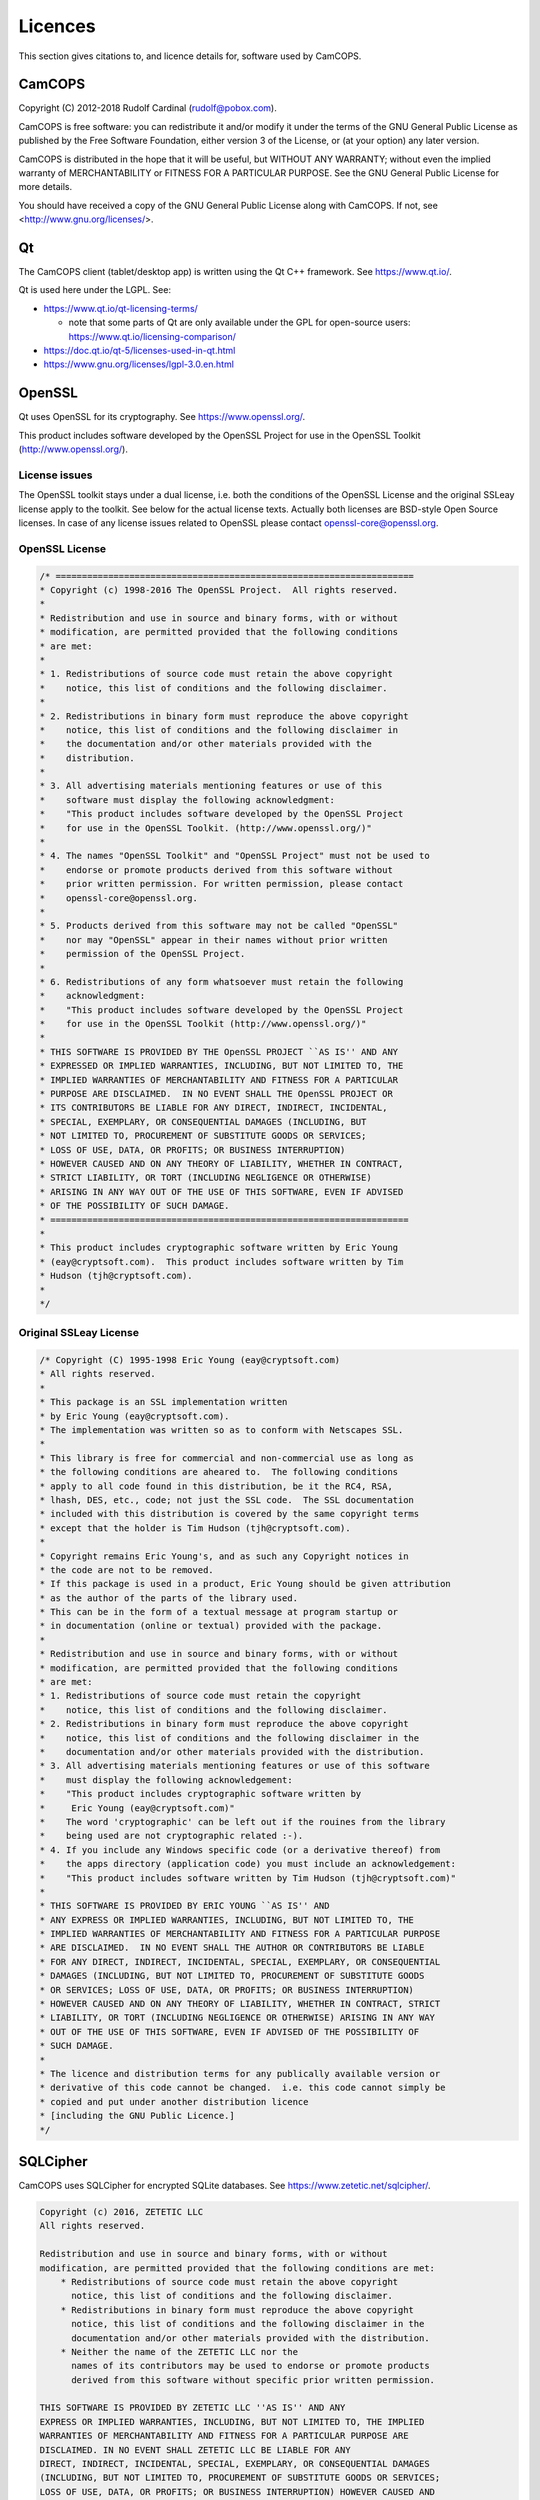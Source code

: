 ..  documentation/source/misc/licenses.rst

..  Copyright (C) 2012-2018 Rudolf Cardinal (rudolf@pobox.com).
    .
    This file is part of CamCOPS.
    .
    CamCOPS is free software: you can redistribute it and/or modify
    it under the terms of the GNU General Public License as published by
    the Free Software Foundation, either version 3 of the License, or
    (at your option) any later version.
    .
    CamCOPS is distributed in the hope that it will be useful,
    but WITHOUT ANY WARRANTY; without even the implied warranty of
    MERCHANTABILITY or FITNESS FOR A PARTICULAR PURPOSE. See the
    GNU General Public License for more details.
    .
    You should have received a copy of the GNU General Public License
    along with CamCOPS. If not, see <http://www.gnu.org/licenses/>.

.. |denovo| replace:: *de novo*

Licences
========

This section gives citations to, and licence details for, software used by
CamCOPS.

.. _licences_camcops:

CamCOPS
-------

Copyright (C) 2012-2018 Rudolf Cardinal (rudolf@pobox.com).

CamCOPS is free software: you can redistribute it and/or modify
it under the terms of the GNU General Public License as published by
the Free Software Foundation, either version 3 of the License, or
(at your option) any later version.

CamCOPS is distributed in the hope that it will be useful,
but WITHOUT ANY WARRANTY; without even the implied warranty of
MERCHANTABILITY or FITNESS FOR A PARTICULAR PURPOSE. See the
GNU General Public License for more details.

You should have received a copy of the GNU General Public License
along with CamCOPS. If not, see <http://www.gnu.org/licenses/>.


.. _licences_other:

.. _licences_qt:

Qt
--

The CamCOPS client (tablet/desktop app) is written using the Qt C++ framework.
See https://www.qt.io/.

Qt is used here under the LGPL. See:

- https://www.qt.io/qt-licensing-terms/

  - note that some parts of Qt are only available under the GPL for open-source
    users: https://www.qt.io/licensing-comparison/

- https://doc.qt.io/qt-5/licenses-used-in-qt.html

- https://www.gnu.org/licenses/lgpl-3.0.en.html

OpenSSL
-------

Qt uses OpenSSL for its cryptography. See https://www.openssl.org/.

This product includes software developed by the OpenSSL Project for use in the
OpenSSL Toolkit (http://www.openssl.org/).

License issues
~~~~~~~~~~~~~~

The OpenSSL toolkit stays under a dual license, i.e. both the conditions of
the OpenSSL License and the original SSLeay license apply to the toolkit.
See below for the actual license texts. Actually both licenses are BSD-style
Open Source licenses. In case of any license issues related to OpenSSL
please contact openssl-core@openssl.org.

OpenSSL License
~~~~~~~~~~~~~~~

.. code-block:: none

    /* ====================================================================
    * Copyright (c) 1998-2016 The OpenSSL Project.  All rights reserved.
    *
    * Redistribution and use in source and binary forms, with or without
    * modification, are permitted provided that the following conditions
    * are met:
    *
    * 1. Redistributions of source code must retain the above copyright
    *    notice, this list of conditions and the following disclaimer.
    *
    * 2. Redistributions in binary form must reproduce the above copyright
    *    notice, this list of conditions and the following disclaimer in
    *    the documentation and/or other materials provided with the
    *    distribution.
    *
    * 3. All advertising materials mentioning features or use of this
    *    software must display the following acknowledgment:
    *    "This product includes software developed by the OpenSSL Project
    *    for use in the OpenSSL Toolkit. (http://www.openssl.org/)"
    *
    * 4. The names "OpenSSL Toolkit" and "OpenSSL Project" must not be used to
    *    endorse or promote products derived from this software without
    *    prior written permission. For written permission, please contact
    *    openssl-core@openssl.org.
    *
    * 5. Products derived from this software may not be called "OpenSSL"
    *    nor may "OpenSSL" appear in their names without prior written
    *    permission of the OpenSSL Project.
    *
    * 6. Redistributions of any form whatsoever must retain the following
    *    acknowledgment:
    *    "This product includes software developed by the OpenSSL Project
    *    for use in the OpenSSL Toolkit (http://www.openssl.org/)"
    *
    * THIS SOFTWARE IS PROVIDED BY THE OpenSSL PROJECT ``AS IS'' AND ANY
    * EXPRESSED OR IMPLIED WARRANTIES, INCLUDING, BUT NOT LIMITED TO, THE
    * IMPLIED WARRANTIES OF MERCHANTABILITY AND FITNESS FOR A PARTICULAR
    * PURPOSE ARE DISCLAIMED.  IN NO EVENT SHALL THE OpenSSL PROJECT OR
    * ITS CONTRIBUTORS BE LIABLE FOR ANY DIRECT, INDIRECT, INCIDENTAL,
    * SPECIAL, EXEMPLARY, OR CONSEQUENTIAL DAMAGES (INCLUDING, BUT
    * NOT LIMITED TO, PROCUREMENT OF SUBSTITUTE GOODS OR SERVICES;
    * LOSS OF USE, DATA, OR PROFITS; OR BUSINESS INTERRUPTION)
    * HOWEVER CAUSED AND ON ANY THEORY OF LIABILITY, WHETHER IN CONTRACT,
    * STRICT LIABILITY, OR TORT (INCLUDING NEGLIGENCE OR OTHERWISE)
    * ARISING IN ANY WAY OUT OF THE USE OF THIS SOFTWARE, EVEN IF ADVISED
    * OF THE POSSIBILITY OF SUCH DAMAGE.
    * ====================================================================
    *
    * This product includes cryptographic software written by Eric Young
    * (eay@cryptsoft.com).  This product includes software written by Tim
    * Hudson (tjh@cryptsoft.com).
    *
    */

Original SSLeay License
~~~~~~~~~~~~~~~~~~~~~~~

.. code-block:: none

    /* Copyright (C) 1995-1998 Eric Young (eay@cryptsoft.com)
    * All rights reserved.
    *
    * This package is an SSL implementation written
    * by Eric Young (eay@cryptsoft.com).
    * The implementation was written so as to conform with Netscapes SSL.
    *
    * This library is free for commercial and non-commercial use as long as
    * the following conditions are aheared to.  The following conditions
    * apply to all code found in this distribution, be it the RC4, RSA,
    * lhash, DES, etc., code; not just the SSL code.  The SSL documentation
    * included with this distribution is covered by the same copyright terms
    * except that the holder is Tim Hudson (tjh@cryptsoft.com).
    *
    * Copyright remains Eric Young's, and as such any Copyright notices in
    * the code are not to be removed.
    * If this package is used in a product, Eric Young should be given attribution
    * as the author of the parts of the library used.
    * This can be in the form of a textual message at program startup or
    * in documentation (online or textual) provided with the package.
    *
    * Redistribution and use in source and binary forms, with or without
    * modification, are permitted provided that the following conditions
    * are met:
    * 1. Redistributions of source code must retain the copyright
    *    notice, this list of conditions and the following disclaimer.
    * 2. Redistributions in binary form must reproduce the above copyright
    *    notice, this list of conditions and the following disclaimer in the
    *    documentation and/or other materials provided with the distribution.
    * 3. All advertising materials mentioning features or use of this software
    *    must display the following acknowledgement:
    *    "This product includes cryptographic software written by
    *     Eric Young (eay@cryptsoft.com)"
    *    The word 'cryptographic' can be left out if the rouines from the library
    *    being used are not cryptographic related :-).
    * 4. If you include any Windows specific code (or a derivative thereof) from
    *    the apps directory (application code) you must include an acknowledgement:
    *    "This product includes software written by Tim Hudson (tjh@cryptsoft.com)"
    *
    * THIS SOFTWARE IS PROVIDED BY ERIC YOUNG ``AS IS'' AND
    * ANY EXPRESS OR IMPLIED WARRANTIES, INCLUDING, BUT NOT LIMITED TO, THE
    * IMPLIED WARRANTIES OF MERCHANTABILITY AND FITNESS FOR A PARTICULAR PURPOSE
    * ARE DISCLAIMED.  IN NO EVENT SHALL THE AUTHOR OR CONTRIBUTORS BE LIABLE
    * FOR ANY DIRECT, INDIRECT, INCIDENTAL, SPECIAL, EXEMPLARY, OR CONSEQUENTIAL
    * DAMAGES (INCLUDING, BUT NOT LIMITED TO, PROCUREMENT OF SUBSTITUTE GOODS
    * OR SERVICES; LOSS OF USE, DATA, OR PROFITS; OR BUSINESS INTERRUPTION)
    * HOWEVER CAUSED AND ON ANY THEORY OF LIABILITY, WHETHER IN CONTRACT, STRICT
    * LIABILITY, OR TORT (INCLUDING NEGLIGENCE OR OTHERWISE) ARISING IN ANY WAY
    * OUT OF THE USE OF THIS SOFTWARE, EVEN IF ADVISED OF THE POSSIBILITY OF
    * SUCH DAMAGE.
    *
    * The licence and distribution terms for any publically available version or
    * derivative of this code cannot be changed.  i.e. this code cannot simply be
    * copied and put under another distribution licence
    * [including the GNU Public Licence.]
    */

SQLCipher
---------

CamCOPS uses SQLCipher for encrypted SQLite databases. See
https://www.zetetic.net/sqlcipher/.

.. code-block:: none

    Copyright (c) 2016, ZETETIC LLC
    All rights reserved.

    Redistribution and use in source and binary forms, with or without
    modification, are permitted provided that the following conditions are met:
        * Redistributions of source code must retain the above copyright
          notice, this list of conditions and the following disclaimer.
        * Redistributions in binary form must reproduce the above copyright
          notice, this list of conditions and the following disclaimer in the
          documentation and/or other materials provided with the distribution.
        * Neither the name of the ZETETIC LLC nor the
          names of its contributors may be used to endorse or promote products
          derived from this software without specific prior written permission.

    THIS SOFTWARE IS PROVIDED BY ZETETIC LLC ''AS IS'' AND ANY
    EXPRESS OR IMPLIED WARRANTIES, INCLUDING, BUT NOT LIMITED TO, THE IMPLIED
    WARRANTIES OF MERCHANTABILITY AND FITNESS FOR A PARTICULAR PURPOSE ARE
    DISCLAIMED. IN NO EVENT SHALL ZETETIC LLC BE LIABLE FOR ANY
    DIRECT, INDIRECT, INCIDENTAL, SPECIAL, EXEMPLARY, OR CONSEQUENTIAL DAMAGES
    (INCLUDING, BUT NOT LIMITED TO, PROCUREMENT OF SUBSTITUTE GOODS OR SERVICES;
    LOSS OF USE, DATA, OR PROFITS; OR BUSINESS INTERRUPTION) HOWEVER CAUSED AND
    ON ANY THEORY OF LIABILITY, WHETHER IN CONTRACT, STRICT LIABILITY, OR TORT
    (INCLUDING NEGLIGENCE OR OTHERWISE) ARISING IN ANY WAY OUT OF THE USE OF THIS
    SOFTWARE, EVEN IF ADVISED OF THE POSSIBILITY OF SUCH DAMAGE.

..
    Boost
    -----
..
    See http://www.boost.org//
..
    Licensed under the Boost Software License, version 1.0:
    http://www.boost.org/LICENSE_1_0.txt
..
    .. code-block:: none
..
        Boost Software License - Version 1.0 - August 17th, 2003
..
        Permission is hereby granted, free of charge, to any person or
        organization obtaining a copy of the software and accompanying
        documentation covered by this license (the "Software") to use,
        reproduce, display, distribute, execute, and transmit the Software, and
        to prepare derivative works of the Software, and to permit
        third-parties to whom the Software is furnished to do so, all subject
        to the following:
..
        The copyright notices in the Software and this entire statement,
        including the above license grant, this restriction and the following
        disclaimer, must be included in all copies of the Software, in whole or
        in part, and all derivative works of the Software, unless such copies
        or derivative works are solely in the form of machine-executable object
        code generated by a source language processor.
..
        THE SOFTWARE IS PROVIDED "AS IS", WITHOUT WARRANTY OF ANY KIND, EXPRESS
        OR IMPLIED, INCLUDING BUT NOT LIMITED TO THE WARRANTIES OF
        MERCHANTABILITY, FITNESS FOR A PARTICULAR PURPOSE, TITLE AND
        NON-INFRINGEMENT. IN NO EVENT SHALL THE COPYRIGHT HOLDERS OR ANYONE
        DISTRIBUTING THE SOFTWARE BE LIABLE FOR ANY DAMAGES OR OTHER LIABILITY,
        WHETHER IN CONTRACT, TORT OR OTHERWISE, ARISING FROM, OUT OF OR IN
        CONNECTION WITH THE SOFTWARE OR THE USE OR OTHER DEALINGS IN THE
        SOFTWARE.


..
    Armadillo
    ---------
..
    See http://arma.sourceforge.net/.
..
    Sanderson C, Curtin R (2016). **Armadillo: a template-based C++ library for
    linear algebra.** *Journal of Open Source Software* 1: 26.
    http://arma.sourceforge.net/armadillo_joss_2016.pdf;
    http://dx.doi.org/10.21105/joss.00026
..
    Licensed under the Apache License 2.0:
    https://opensource.org/licenses/Apache-2.0
..
    .. code-block:: none
..
        Apache License
        Version 2.0, January 2004
        http://www.apache.org/licenses/
..
        TERMS AND CONDITIONS FOR USE, REPRODUCTION, AND DISTRIBUTION
..
        1. Definitions.
..
        "License" shall mean the terms and conditions for use, reproduction, and
        distribution as defined by Sections 1 through 9 of this document.
..
        "Licensor" shall mean the copyright owner or entity authorized by the
        copyright owner that is granting the License.
..
        "Legal Entity" shall mean the union of the acting entity and all other
        entities that control, are controlled by, or are under common control with
        that entity. For the purposes of this definition, "control" means (i) the
        power, direct or indirect, to cause the direction or management of such
        entity, whether by contract or otherwise, or (ii) ownership of fifty
        percent (50%) or more of the outstanding shares, or (iii) beneficial
        ownership of such entity.
..
        "You" (or "Your") shall mean an individual or Legal Entity exercising
        permissions granted by this License.
..
        "Source" form shall mean the preferred form for making modifications,
        including but not limited to software source code, documentation source,
        and configuration files.
..
        "Object" form shall mean any form resulting from mechanical transformation
        or translation of a Source form, including but not limited to compiled
        object code, generated documentation, and conversions to other media types.
..
        "Work" shall mean the work of authorship, whether in Source or Object form,
        made available under the License, as indicated by a copyright notice that
        is included in or attached to the work (an example is provided in the
        Appendix below).
..
        "Derivative Works" shall mean any work, whether in Source or Object form,
        that is based on (or derived from) the Work and for which the editorial
        revisions, annotations, elaborations, or other modifications represent, as
        a whole, an original work of authorship. For the purposes of this License,
        Derivative Works shall not include works that remain separable from, or
        merely link (or bind by name) to the interfaces of, the Work and Derivative
        Works thereof.
..
        "Contribution" shall mean any work of authorship, including the original
        version of the Work and any modifications or additions to that Work or
        Derivative Works thereof, that is intentionally submitted to Licensor for
        inclusion in the Work by the copyright owner or by an individual or Legal
        Entity authorized to submit on behalf of the copyright owner. For the
        purposes of this definition, "submitted" means any form of electronic,
        verbal, or written communication sent to the Licensor or its
        representatives, including but not limited to communication on electronic
        mailing lists, source code control systems, and issue tracking systems that
        are managed by, or on behalf of, the Licensor for the purpose of discussing
        and improving the Work, but excluding communication that is conspicuously
        marked or otherwise designated in writing by the copyright owner as "Not a
        Contribution."
..
        "Contributor" shall mean Licensor and any individual or Legal Entity on
        behalf of whom a Contribution has been received by Licensor and
        subsequently incorporated within the Work.
..
        2. Grant of Copyright License.
..
        Subject to the terms and conditions of this License, each Contributor
        hereby grants to You a perpetual, worldwide, non-exclusive, no-charge,
        royalty-free, irrevocable copyright license to reproduce, prepare
        Derivative Works of, publicly display, publicly perform, sublicense, and
        distribute the Work and such Derivative Works in Source or Object form.
..
        3. Grant of Patent License.
..
        Subject to the terms and conditions of this License, each Contributor
        hereby grants to You a perpetual, worldwide, non-exclusive, no-charge,
        royalty-free, irrevocable (except as stated in this section) patent license
        to make, have made, use, offer to sell, sell, import, and otherwise
        transfer the Work, where such license applies only to those patent claims
        licensable by such Contributor that are necessarily infringed by their
        Contribution(s) alone or by combination of their Contribution(s) with the
        Work to which such Contribution(s) was submitted. If You institute patent
        litigation against any entity (including a cross-claim or counterclaim in a
        lawsuit) alleging that the Work or a Contribution incorporated within the
        Work constitutes direct or contributory patent infringement, then any
        patent licenses granted to You under this License for that Work shall
        terminate as of the date such litigation is filed.
..
        4. Redistribution.
..
        You may reproduce and distribute copies of the Work or Derivative Works
        thereof in any medium, with or without modifications, and in Source or
        Object form, provided that You meet the following conditions:
..
        You must give any other recipients of the Work or Derivative Works a copy
        of this License; and You must cause any modified files to carry prominent
        notices stating that You changed the files; and You must retain, in the
        Source form of any Derivative Works that You distribute, all copyright,
        patent, trademark, and attribution notices from the Source form of the
        Work, excluding those notices that do not pertain to any part of the
        Derivative Works; and If the Work includes a "NOTICE" text file as part of
        its distribution, then any Derivative Works that You distribute must
        include a readable copy of the attribution notices contained within such
        NOTICE file, excluding those notices that do not pertain to any part of the
        Derivative Works, in at least one of the following places: within a NOTICE
        text file distributed as part of the Derivative Works; within the Source
        form or documentation, if provided along with the Derivative Works; or,
        within a display generated by the Derivative Works, if and wherever such
        third-party notices normally appear. The contents of the NOTICE file are
        for informational purposes only and do not modify the License. You may add
        Your own attribution notices within Derivative Works that You distribute,
        alongside or as an addendum to the NOTICE text from the Work, provided that
        such additional attribution notices cannot be construed as modifying the
        License. You may add Your own copyright statement to Your modifications and
        may provide additional or different license terms and conditions for use,
        reproduction, or distribution of Your modifications, or for any such
        Derivative Works as a whole, provided Your use, reproduction, and
        distribution of the Work otherwise complies with the conditions stated in
        this License.
..
        5. Submission of Contributions.
..
        Unless You explicitly state otherwise, any Contribution intentionally
        submitted for inclusion in the Work by You to the Licensor shall be under
        the terms and conditions of this License, without any additional terms or
        conditions. Notwithstanding the above, nothing herein shall supersede or
        modify the terms of any separate license agreement you may have executed
        with Licensor regarding such Contributions.
..
        6. Trademarks.
..
        This License does not grant permission to use the trade names, trademarks,
        service marks, or product names of the Licensor, except as required for
        reasonable and customary use in describing the origin of the Work and
        reproducing the content of the NOTICE file.
..
        7. Disclaimer of Warranty.
..
        Unless required by applicable law or agreed to in writing, Licensor
        provides the Work (and each Contributor provides its Contributions) on an
        "AS IS" BASIS, WITHOUT WARRANTIES OR CONDITIONS OF ANY KIND, either express
        or implied, including, without limitation, any warranties or conditions of
        TITLE, NON-INFRINGEMENT, MERCHANTABILITY, or FITNESS FOR A PARTICULAR
        PURPOSE. You are solely responsible for determining the appropriateness of
        using or redistributing the Work and assume any risks associated with Your
        exercise of permissions under this License.
..
        8. Limitation of Liability.
..
        In no event and under no legal theory, whether in tort (including
        negligence), contract, or otherwise, unless required by applicable law
        (such as deliberate and grossly negligent acts) or agreed to in writing,
        shall any Contributor be liable to You for damages, including any direct,
        indirect, special, incidental, or consequential damages of any character
        arising as a result of this License or out of the use or inability to use
        the Work (including but not limited to damages for loss of goodwill, work
        stoppage, computer failure or malfunction, or any and all other commercial
        damages or losses), even if such Contributor has been advised of the
        possibility of such damages.
..
        9. Accepting Warranty or Additional Liability.
..
        While redistributing the Work or Derivative Works thereof, You may choose
        to offer, and charge a fee for, acceptance of support, warranty, indemnity,
        or other liability obligations and/or rights consistent with this License.
        However, in accepting such obligations, You may act only on Your own behalf
        and on Your sole responsibility, not on behalf of any other Contributor,
        and only if You agree to indemnify, defend, and hold each Contributor
        harmless for any liability incurred by, or claims asserted against, such
        Contributor by reason of your accepting any such warranty or additional
        liability.
..
        END OF TERMS AND CONDITIONS


..  MLPACK: UNUSED

..
    MLPACK
    ------
..
    See http://www.mlpack.org/.
..
    Curtin RR, Cline JR, Slagle NP, March WB, Ram P, Mehta NA, Gray AG (2013).
    MLPACK: A Scalable C++ Machine Learning Library.** Journal of Machine
    Learning Research* 14: 801–805.
..
    Licensed under the 3-Clause BSD License:
    https://opensource.org/licenses/BSD-3-Clause
..
    See specifically: https://github.com/mlpack/mlpack/blob/master/LICENSE.txt
..
    .. code-block:: none
..
        mlpack is provided without any warranty of fitness for any purpose.
        You can redistribute the library and/or modify it under the terms of
        the 3-clause BSD license.  The text of the 3-clause BSD license is
        contained below.
..
        mlpack contains some reproductions of the source code of Armadillo,
        which is licensed under the Mozilla Public License v2.0 (MPL2).  This
        code is found in src/mlpack/core/arma_extend/ and more details on the
        licensing are available there.
..
        mlpack also contains some reproductions of the source code of Boost,
        which is licensed under the Boost Software License, version 1.0.  This
        code is found in src/mlpack/core/boost_backport/ and more details on
        the licensing are available there.
..
        ----
        Copyright (c) 2007-2016, mlpack contributors (see COPYRIGHT.txt)
        All rights reserved.
..
        Redistribution and use of mlpack in source and binary forms, with or
        without modification, are permitted provided that the following
        conditions are met:
..
        1. Redistributions of source code must retain the above copyright
        notice, this list of conditions and the following disclaimer.
..
        2. Redistributions in binary form must reproduce the above copyright
        notice, this list of conditions and the following disclaimer in the
        documentation and/or other materials provided with the distribution.
..
        3. Neither the name of the copyright holder nor the names of its
        contributors may be used to endorse or promote products derived from
        this software without specific prior written permission.
..
        THIS SOFTWARE IS PROVIDED BY THE COPYRIGHT HOLDERS AND CONTRIBUTORS "AS
        IS" AND ANY EXPRESS OR IMPLIED WARRANTIES, INCLUDING, BUT NOT LIMITED
        TO, THE IMPLIED WARRANTIES OF MERCHANTABILITY AND FITNESS FOR A
        PARTICULAR PURPOSE ARE DISCLAIMED. IN NO EVENT SHALL THE COPYRIGHT
        HOLDER OR CONTRIBUTORS BE LIABLE FOR ANY DIRECT, INDIRECT, INCIDENTAL,
        SPECIAL, EXEMPLARY, OR CONSEQUENTIAL DAMAGES (INCLUDING, BUT NOT
        LIMITED TO, PROCUREMENT OF SUBSTITUTE GOODS OR SERVICES; LOSS OF USE,
        DATA, OR PROFITS; OR BUSINESS INTERRUPTION) HOWEVER CAUSED AND ON ANY
        THEORY OF LIABILITY, WHETHER IN CONTRACT, STRICT LIABILITY, OR TORT
        (INCLUDING NEGLIGENCE OR OTHERWISE) ARISING IN ANY WAY OUT OF THE USE
        OF THIS SOFTWARE, EVEN IF ADVISED OF THE POSSIBILITY OF SUCH DAMAGE.


Eigen
-----

The CamCOPS client uses Eigen for matrix algebra (e.g. for implementing
generalized linear models). See http://eigen.tuxfamily.org.

- Guennebaud G, Jacob B, et al. (2010). Eigen v3. http://eigen.tuxfamily.org

- Eigen is free software licensed under the Mozilla Public License (MPL) v2.0
  (https://www.mozilla.org/en-US/MPL/2.0/); see
  http://eigen.tuxfamily.org/index.php?title=Main_Page#License.


FloatingPoint class from the Google C++ Testing Framework
---------------------------------------------------------

The CamCOPS client uses Google's FloatingPoint class for “nearly equal”
testing.

See:

- https://stackoverflow.com/questions/17333/what-is-the-most-effective-way-for-float-and-double-comparison
- https://raw.githubusercontent.com/google/googletest/master/googletest/include/gtest/internal/gtest-internal.h
- https://raw.githubusercontent.com/google/googletest/master/googletest/include/gtest/internal/gtest-port.h

.. code-block:: none

    // Copyright 2005, Google Inc.
    // All rights reserved.
    //
    // Redistribution and use in source and binary forms, with or without
    // modification, are permitted provided that the following conditions are
    // met:
    //
    //     * Redistributions of source code must retain the above copyright
    // notice, this list of conditions and the following disclaimer.
    //     * Redistributions in binary form must reproduce the above
    // copyright notice, this list of conditions and the following disclaimer
    // in the documentation and/or other materials provided with the
    // distribution.
    //     * Neither the name of Google Inc. nor the names of its
    // contributors may be used to endorse or promote products derived from
    // this software without specific prior written permission.
    //
    // THIS SOFTWARE IS PROVIDED BY THE COPYRIGHT HOLDERS AND CONTRIBUTORS
    // "AS IS" AND ANY EXPRESS OR IMPLIED WARRANTIES, INCLUDING, BUT NOT
    // LIMITED TO, THE IMPLIED WARRANTIES OF MERCHANTABILITY AND FITNESS FOR
    // A PARTICULAR PURPOSE ARE DISCLAIMED. IN NO EVENT SHALL THE COPYRIGHT
    // OWNER OR CONTRIBUTORS BE LIABLE FOR ANY DIRECT, INDIRECT, INCIDENTAL,
    // SPECIAL, EXEMPLARY, OR CONSEQUENTIAL DAMAGES (INCLUDING, BUT NOT
    // LIMITED TO, PROCUREMENT OF SUBSTITUTE GOODS OR SERVICES; LOSS OF USE,
    // DATA, OR PROFITS; OR BUSINESS INTERRUPTION) HOWEVER CAUSED AND ON ANY
    // THEORY OF LIABILITY, WHETHER IN CONTRACT, STRICT LIABILITY, OR TORT
    // (INCLUDING NEGLIGENCE OR OTHERWISE) ARISING IN ANY WAY OUT OF THE USE
    // OF THIS SOFTWARE, EVEN IF ADVISED OF THE POSSIBILITY OF SUCH DAMAGE.
    //
    // Authors: wan@google.com (Zhanyong Wan), eefacm@gmail.com (Sean Mcafee)
    //
    // The Google C++ Testing Framework (Google Test)


Sounds
------

For sounds relating to specific tasks, see each task’s information file. For
the CamCOPS general sounds:

- Sound test 1 (bach_brandenburg_3_3.mp3):

  - excerpt from Bach JS, *Brandenburg
    Concerto No. 3, third movement (Allegro)*, by the Advent Chamber Orchestra,
    from
    `<http://freemusicarchive.org/music/Advent_Chamber_Orchestra/Selections_from_the_2005-2006_Season/>`_;

  - licensed under the EFF Open Audio License
    (https://commons.wikimedia.org/wiki/EFF_OAL), reported by the source site
    as equivalent to CC-BY-SA-2.0
    (https://creativecommons.org/licenses/by-sa/3.0/us/).

- Sound test 2 (mozart_laudate.mp3):

  - excerpt from Mozart WA, *Vesperae solennes
    de confessore* (K.339), fifth movement, *Laudate Dominum*, by the Advent
    Chamber Orchester, from
    `<http://freemusicarchive.org/music/Advent_Chamber_Orchestra/Selections_from_the_December_2006_Concert/Advent_Chamber_Orchestra_-_11_-_Mozart_-_Laudate_Dominum>`_;

  - licensed under the EFF Open Audio License
    (https://commons.wikimedia.org/wiki/EFF_OAL), reported by the source site
    as equivalent to CC-BY-SA-2.0
    (https://creativecommons.org/licenses/by-sa/3.0/us/).

- Other sounds generated |denovo| in Audacity (http://www.audacityteam.org/).

Images
------

For images relating to specific tasks, see each task’s information file. For
the CamCOPS general images:

..  Something about URLs makes Sphinx go wrong with e.g.
    WARNING: Block quote ends without a blank line; unexpected unindent.
    The practical answer seems to be to stop word-wrapping the lines in the
    table that complain.
..  More generally, sometimes URLs with underscores in generate errors about
    "bad target name" or similar. Try replacing http://dodgy_url with
    `<http://dodgy_url>`_

=============================== ===============================================
File                            Source
=============================== ===============================================
addiction.png	                Cigarette symbol from
                                https://openclipart.org/detail/23552/cigarette-symbol
                                (public domain, as per https://openclipart.org/share).
                                Glass from
                                https://commons.wikimedia.org/wiki/File:Wheat_beer_glass_silhouette.svg
                                (by BenFrantzDale~commonswiki, CC-SA-3.0).
                                Rest |denovo|.
add.png	                        |denovo|
affective.png	                Modified from
                                https://commons.wikimedia.org/wiki/File:Drama-icon.svg
                                (by User:Booyabazooka; GFDL).
alltasks.png	                |denovo|
anonymous.png	                |denovo|
back.png	                    |denovo|
branch-closed.png	            |denovo|
branch-end.png	                |denovo|
branch-more.png	                |denovo|
branch-open.png	                |denovo|
camcops.png	                    Brain from `<http://www.public-domain-photos.com/free-cliparts/people/bodypart/brain_jon_phillips_01-4366.htm>`_ (public domain). Rest |denovo|.
camera.png	                    |denovo|
cancel.png	                    |denovo|
catatonia.png	                After Cardinal RN, Everitt BJ. Neural systems
                                of motivation. Encyclopedia of Behavioral
                                Neuroscience, Elsevier/Academic Press, Oxford.
chain.png	                    |denovo|
check_disabled.png	            |denovo|
check_false_black.png	        |denovo|
check_false_red.png	            |denovo|
check_true_black.png	        |denovo|
check_true_red.png	            |denovo|
check_unselected.png	        |denovo|
check_unselected_required.png	|denovo|
choose_page.png	                |denovo|
choose_patient.png	            |denovo|
clinical.png	                |denovo|
cognitive.png	                |denovo|
delete.png	                    Pencil modified from http://www.clker.com/clipart-pencil-28.html> (public domain, as per http://www.clker.com/disclaimer.html). Rest |denovo|.
edit.png	                    Pencil modified from http://www.clker.com/clipart-pencil-28.html (public domain, as per http://www.clker.com/disclaimer.html). Rest |denovo|.
executive.png	                Built using chess icons
                                https://commons.wikimedia.org/wiki/File:Chess_qdt45.svg,
                                https://commons.wikimedia.org/wiki/File:Chess_rlt45.svg,
                                and
                                https://commons.wikimedia.org/wiki/File:Chess_ndt45.svg
                                (by en:User:Cburnett; GFDL, BSD, and GPL).
fast_forward.png	            |denovo|
field_incomplete_mandatory.png	|denovo|
field_incomplete_optional.png	|denovo|
field_problem.png	            |denovo|
finishflag.png	                Modified from
                                http://www.clker.com/clipart-finish-flags.html
                                (public domain, as per
                                http://www.clker.com/disclaimer.html).
finish.png	                    |denovo|
global.png	                    From https://commons.wikimedia.org/wiki/File:Globe_Atlantic.svg (by the US Government; public domain).
hasChild.png	                |denovo|
hasParent.png	                |denovo|
info.png	                    Modified from https://en.wikipedia.org/wiki/File:Info_icon_002.svg (by Amada44; unrestricted use).
locked.png	                    Modified from https://commons.wikimedia.org/wiki/File:Ambox_padlock_gray.svg (by User:HuBoro; public domain).
magnify.png	                    Modified from https://commons.wikimedia.org/wiki/File:Magnifying_glass_icon.svg (by Derferman; public domain).
next.png	                    |denovo|
ok.png	                        |denovo|
patient_summary.png	            |denovo|
personality.png	                Prism/rainbow from
                                https://commons.wikimedia.org/wiki/File:Prism-rainbow-black.svg
                                (by Suidroot; CC-SA-3.0). “Children crossing”
                                from
                                http://www.clker.com/clipart-children-crossing.html
                                (public domain, as per
                                http://www.clker.com/disclaimer.html).
privileged.png	                |denovo|
psychosis.png	                |denovo|
radio_disabled.png	            |denovo|
radio_selected.png	            |denovo|
radio_unselected.png	        |denovo|
radio_unselected_required.png	|denovo|
read_only.png	                Pencil modified from
                                http://www.clker.com/clipart-pencil-28.html
                                (public domain, as per
                                http://www.clker.com/disclaimer.html). Rest
                                |denovo|.
reload.png	                    |denovo|
research.png	                Mortarboard from
                                https://en.wikipedia.org/wiki/File:French_university_icon.svg
                                [CC-SA-3.0, by Λua∫Wise (Operibus anteire)].
                                Test tube from
                                http://www.clker.com/clipart-26081.html (public
                                domain, as per
                                http://www.clker.com/disclaimer.html).
rotate_anticlockwise.png	    |denovo|
rotate_clockwise.png	        |denovo|
sets_clinical.png	            |denovo|
sets_research.png	            Mortarboard from https://en.wikipedia.org/wiki/File:French_university_icon.svg [CC-SA-3.0, by Λua∫Wise (Operibus anteire)]. Rest |denovo|.
settings.png	                Modified from
                                https://www.clker.com/clipart-gear-grey.html
                                (public domain, as per
                                http://www.clker.com/disclaimer.html).
spanner.png	                    |denovo|
speaker_playing.png	            |denovo|
speaker.png	                    |denovo|
stop.png	                    |denovo|
time_now.png	                |denovo|
treeview.png	                |denovo|
unlocked.png	                Modified from
                                https://commons.wikimedia.org/wiki/File:Ambox_padlock_gray.svg
                                (by User:HuBoro; public domain).
upload.png	                    Globe from https://openclipart.org/download/121609/1298353280.svg (public domain, as per https://openclipart.org/share). Server from https://commons.wikimedia.org/wiki/File:Server-database-mysql.svg, in turn from https://commons.wikimedia.org/wiki/File:Drive-harddisk.svg (by Sasa Stefanovic; public domain).
vline.png	                    |denovo|
warning.png	                    |denovo|
whisker.png	                    |denovo|
zoom.png	                    Modified from https://commons.wikimedia.org/wiki/File:Magnifying_glass_icon.svg (by Derferman; public domain).
=============================== ===============================================
